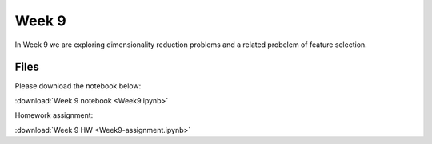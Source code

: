 Week 9
=======

In Week 9 we are exploring dimensionality reduction problems and a related probelem of feature selection.

Files
-----

Please download the notebook below:

:download:`Week 9 notebook <Week9.ipynb>`

Homework assignment:

:download:`Week 9 HW <Week9-assignment.ipynb>`

